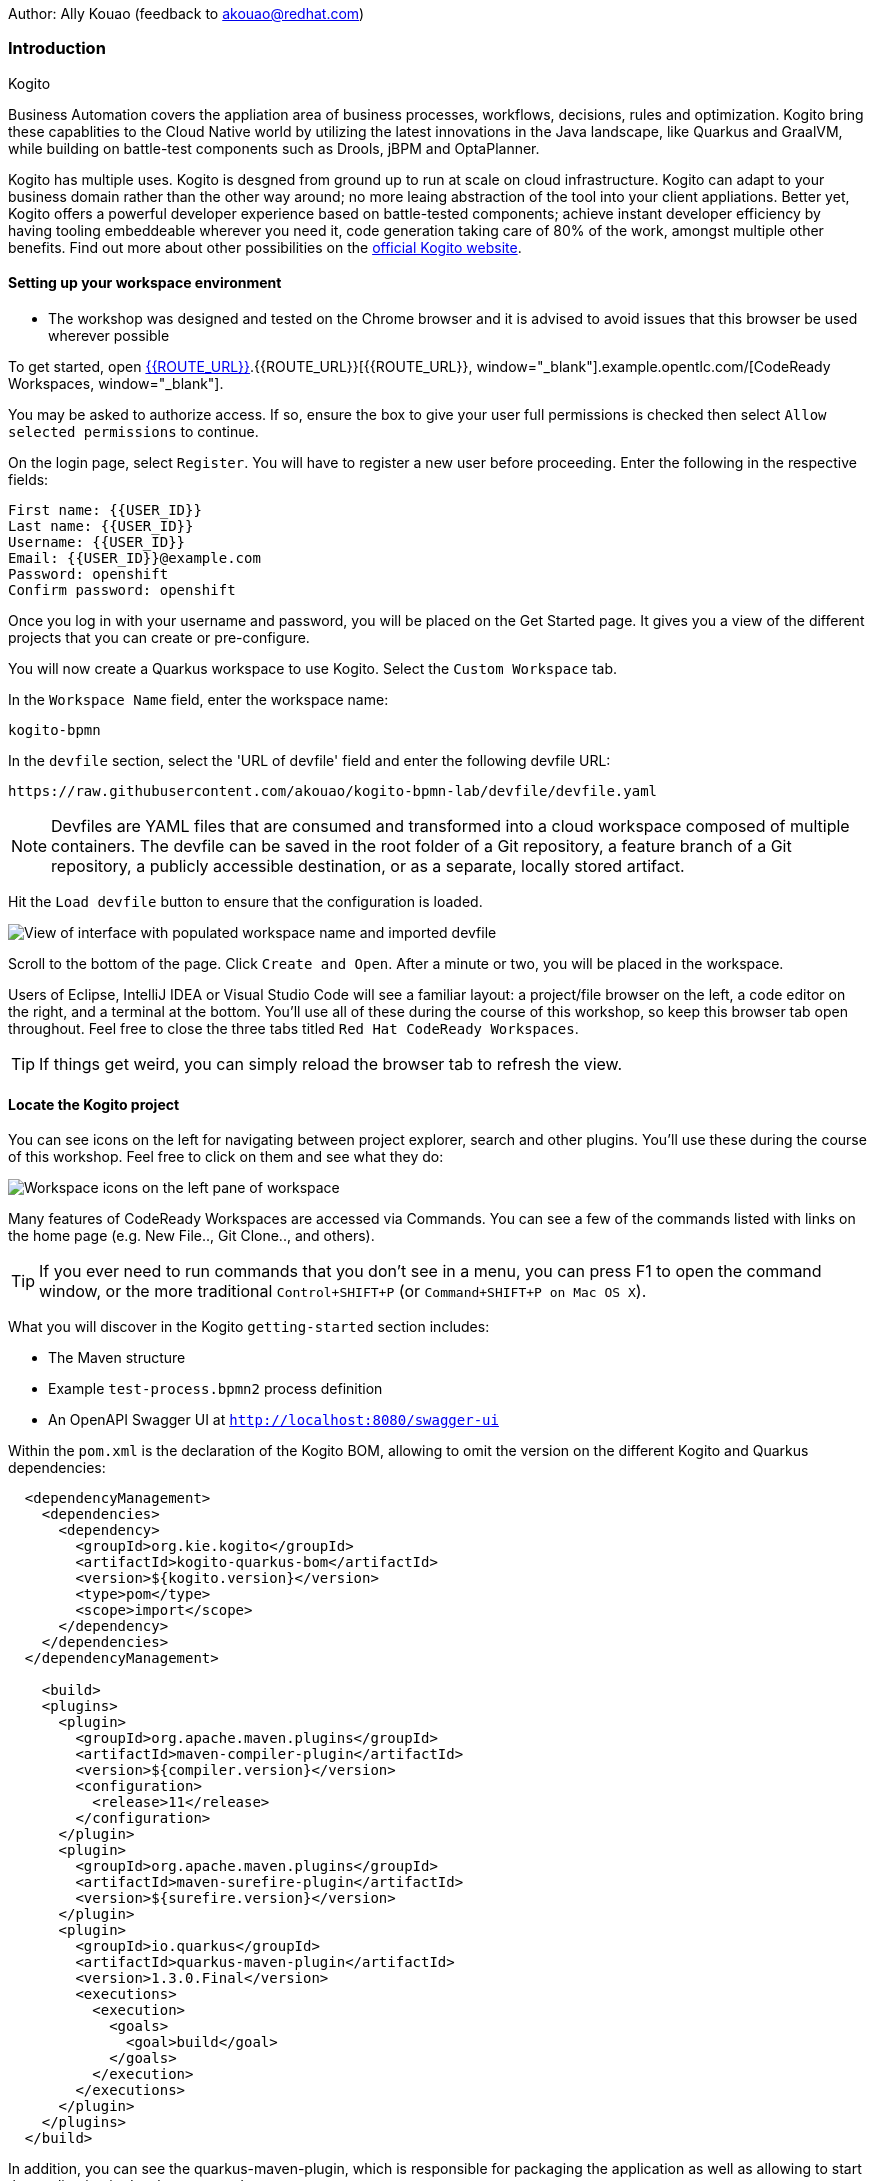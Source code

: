Author: Ally Kouao (feedback to akouao@redhat.com)

=== Introduction

.Kogito
****
Business Automation covers the appliation area of business processes, workflows, decisions, rules and optimization. Kogito bring these capablities to the Cloud Native world by utilizing the latest innovations in the Java landscape, like Quarkus and GraalVM, while building on battle-test components such as Drools, jBPM and OptaPlanner.

Kogito has multiple uses. Kogito is desgned from ground up to run at scale on cloud infrastructure. Kogito can adapt to your business domain rather than the other way around; no more leaing abstraction of the tool into your client appliations. Better yet, Kogito offers a powerful developer experience based on battle-tested components; achieve instant developer efficiency by having tooling embeddeable wherever you need it, code generation taking care of 80% of the work, amongst multiple other benefits. Find out more about other possibilities on the link:https://kogito.kie.org[official Kogito website, window="_blank"]. 
****

==== Setting up your workspace environment

* The workshop was designed and tested on the Chrome browser and it is advised to avoid issues that this browser be used wherever possible

To get started, open link:http://codeready-crw.apps.cluster-{{ROUTE_URL}}[{{ROUTE_URL}}, window="_blank"].{{ROUTE_URL}}[{{ROUTE_URL}}, window="_blank"].example.opentlc.com/[CodeReady Workspaces, window="_blank"].

You may be asked to authorize access. If so, ensure the box to give your user full permissions is checked then select `Allow selected permissions` to continue.

On the login page, select `Register`. You will have to register a new user before proceeding. Enter the following in the respective fields:

[source]
----
First name: {{USER_ID}}
Last name: {{USER_ID}}
Username: {{USER_ID}}
Email: {{USER_ID}}@example.com
Password: openshift
Confirm password: openshift
----

Once you log in with your username and password, you will be placed on the Get Started page. It gives you a view of the different projects that you can create or pre-configure.

You will now create a Quarkus workspace to use Kogito. Select the `Custom Workspace` tab.

In the `Workspace Name` field, enter the workspace name:

[source]
----
kogito-bpmn
----

In the `devfile` section, select the 'URL of devfile' field and enter the following devfile URL:

[source]
----
https://raw.githubusercontent.com/akouao/kogito-bpmn-lab/devfile/devfile.yaml
----

NOTE: Devfiles are YAML files that are consumed and transformed into a cloud workspace composed of multiple containers. The devfile can be saved in the root folder of a Git repository, a feature branch of a Git repository, a publicly accessible destination, or as a separate, locally stored artifact.

Hit the `Load devfile` button to ensure that the configuration is loaded.

image::kogito-1.png[View of interface with populated workspace name and imported devfile]

Scroll to the bottom of the page. Click `Create and Open`. After a minute or two, you will be placed in the workspace.

Users of Eclipse, IntelliJ IDEA or Visual Studio Code will see a familiar layout: a project/file browser on the left, a code editor on the right, and a terminal at the bottom. You’ll use all of these during the course of this workshop, so keep this browser tab open throughout. Feel free to close the three tabs titled `Red Hat CodeReady Workspaces`.

TIP: If things get weird, you can simply reload the browser tab to refresh the view.

==== Locate the Kogito project

You can see icons on the left for navigating between project explorer, search and other plugins. You’ll use these during the course of this workshop. Feel free to click on them and see what they do:

image::kogito-2.png[Workspace icons on the left pane of workspace]


Many features of CodeReady Workspaces are accessed via Commands. You can see a few of the commands listed with links on the home page (e.g. New File.., Git Clone.., and others).

TIP: If you ever need to run commands that you don’t see in a menu, you can press F1 to open the command window, or the more traditional `Control+SHIFT+P` (or `Command+SHIFT+P on Mac OS X`).

What you will discover in the Kogito `getting-started` section includes:

* The Maven structure
* Example `test-process.bpmn2` process definition
* An OpenAPI Swagger UI at `http://localhost:8080/swagger-ui`

Within the `pom.xml` is the declaration of the Kogito BOM, allowing to omit the version on the different Kogito and Quarkus dependencies:

[source]
----
  <dependencyManagement>
    <dependencies>
      <dependency>
        <groupId>org.kie.kogito</groupId>
        <artifactId>kogito-quarkus-bom</artifactId>
        <version>${kogito.version}</version>
        <type>pom</type>
        <scope>import</scope>
      </dependency>
    </dependencies>
  </dependencyManagement>

    <build>
    <plugins>
      <plugin>
        <groupId>org.apache.maven.plugins</groupId>
        <artifactId>maven-compiler-plugin</artifactId>
        <version>${compiler.version}</version>
        <configuration>
          <release>11</release>
        </configuration>
      </plugin>
      <plugin>
        <groupId>org.apache.maven.plugins</groupId>
        <artifactId>maven-surefire-plugin</artifactId>
        <version>${surefire.version}</version>
      </plugin>
      <plugin>
        <groupId>io.quarkus</groupId>
        <artifactId>quarkus-maven-plugin</artifactId>
        <version>1.3.0.Final</version>
        <executions>
          <execution>
            <goals>
              <goal>build</goal>
            </goals>
          </execution>
        </executions>
      </plugin>
    </plugins>
  </build>
----

In addition, you can see the quarkus-maven-plugin, which is responsible for packaging the application as well as allowing to start the application in development mode.

==== Running the Application in Live Coding Mode

Live Coding (also referred to as dev mode) allows us to run the app and make changes on the fly. Quarkus will automatically re-compile and reload the app when changes are made. This is a powerful and efficient style of developing that you will use throughout the lab.

You can always use the `mvn` (Maven) commands to run Kogito apps on Quarkus, but we’ve created a few helpful shortcuts under the `quarkus-tools` subheading on the right - by cliking the cube icon - to run various Maven commands.

TIP: The location of the various Maven commands will be referred to as quarkus-tools from now on.

Start the app by clicking on `Start Live Coding` in `quarkus-tools`:

TIP: You only need to click the button once.

image::kogito-3.png[Location of Live Coding Button]

This will compile and run the app using `mvn compile quarkus:dev` in a Terminal window. Leave this terminal window open throughout the lab! You will complete the entire lab without shutting down Quarkus Live Coding mode, so be careful not to close the tab (if you do, you re-run it). This is very useful for quick experimentation.

You should see ouput similar to:

[source]
----
2020-11-12 21:22:06,187 INFO  [io.quarkus] (main) getting-started 1.0-SNAPSHOT (powered by Quarkus 1.3.0.Final) started in 2.829s. Listening on: http://0.0.0.0:8080
2020-11-12 21:22:06,189 INFO  [io.quarkus] (main) Profile dev activated. Live Coding activated.
2020-11-12 21:22:06,189 INFO  [io.quarkus] (main) Installed features: [cdi, kogito, resteasy, resteasy-jackson, smallrye-openapi, swagger-ui]
2020-11-12 21:22:37,235 INFO  [io.quarkus] (vert.x-worker-thread-0) Quarkus stopped in 0.003s
----

Because this is the first Maven Kogito/Quarkus build in CodeReady workspaces, a number of dependencies need to be downloaded which can take some time.

After the dependencies have been downloaded, and the application has been compiled, note the amazingly fast startup time! The app is now running "locally" (within the Che container in which the workspace is also running). `localhost` refers to the Kubernetes pod, not "your" laptop (so therefore opening localhost:8080 in your browser will not do anything).

==== Access Swagger UI

CodeReady will also detect that the app opens port `5005` (for debugging) and `8080` (for web requests). Do NOT open port `5005`, but when prompted, open the port 8080, which opens a small web browser in CodeReady:

TIP: Close all pop-up dialog boxes that appear on the bottom right of your screen.

image::kogito-4.png[Dialog box for port 8080]


You should see the following page, which shows the API of the sample Kogito Greetings service provided by the archetype:

image::kogito-5.png[Swagger UI interface]


It works!

When building APIs, developers want to test them quickly. Swagger UI is a great tool for visualizing and interacting with your APIs. The UI is automatically generated from your OpenAPI specification.

TIP: By default, Swagger UI is only available when Quarkus is started in dev or test mode. If you want to make it available in production too, you can include the following configuration in your application.properties: `quarkus.swagger-ui.always-include=true`.

Using the UI, expand the `GET /greetings/{id}` endpoint. Here you can basic detail about the endpoint: the name of the endpoint, parameters and their type, and the response type one can expect.

image::kogito-6.png[Parameters within the GET /greetings/{id} endpoint in Swagger UI]


==== Congratulations

In this exercise you’ve seen how to start a Kogito application very quickly in quarkus:dev mode.

You also learned more about the MicroProfile OpenAPI specification and how to use it to do in-place documentation of your RESTful microservice APIs.

There are additional types of documentation you can add, for example you can declare the security features and requirements of your API and then use these where appropriate in your paths and operations.

.Creating a process definition
****
BPMN2 allows us to define a graphical representation of a process (or workflow), and as such, we need a BPMN2 editor to implement our process. Kogito provides an online BPMN2 editor that we can use to build our process.
****

You will observe a process definition to demonstrate Kogito’s code generation, hot-reload and workflow capabilities. The process will look like this using Kogito BPMN2 Tooling:

image::kogito-7.png[Simple process definition from BPMN2 editor]


Return to your workspace that is adjacent to your Swagger UI interface, and create a BPMN file titled `getting-started.bpmn` in the following location: `kogito-lab` → `getting-started` → `src` → `main` → `resources` → `getting-started.bpmn`

image::kogito-8.png[getting-started.bpmn file created]


Navigate to the link:https://bpmn.new[Kogito BPMN Tooling, window="_blank"] and implement the process as shown in the following link:https://youtu.be/babjHSNrZBg[video, window="_blank"].

TIP: Make sure to use `getting_started` for the name and id of the process, `org.acme` for the package, and `1.0` for the version.

After copying the source code, close both windows and return to the CodeReady workspaces.

Insert the source BPMN2 XML file defintion source code into `getting-started.bpmn`.

Save the file by pressing `CTRL+S`.

As we already have our app running in Live Coding mode, when you make these changes and reload the endpoint, Quarkus will notice these changes and live-reload them, including the changes in your business assets (i.e. processes, decision, rules, etc.).

Refresh the browser containing Swagger UI to check that it works as expected.

TIP: If you have closed the window, re-open it by clicking the `swagger-ui` endpoint on the right panel.

The Swagger UI will show the REST resources that have been generated from the project's business assets, in this case the `getting_started` resource, which is backed by our process definition (note that the sample Greetings resource is also still shown in the Swagger UI).

Expand the `POST /getting_started` resource. Click on the `Try it out` button on the right-hand-side of the screen. Click on the blue Execute button to fire the request. Scroll down the page, and you will notice that the response will be the instance-id/process-id of the created `getting-started` resource.

image::kogito-9.png[Generated process-id from getting-started resource]


Apart from the Swagger UI, we can also call our RESTFUL resources from any REST client, for example via cURL in a terminal.

Minimise the Swagger UI window by clicking the preview icon in the right panel.

Open a terminal - in the right panel - on your CodeReady workspace, and run the following command:

[source]
----
curl -X GET "http://localhost:8080/getting_started" -H "accept: application/json"
----

As you can see, the process-id is the same as what was oberved in the Swagger UI interface.

image::kogito-10.png[Prcess-id display via cURL command]


Our process definition contains a UserTask. To retrieve the tasks of an instance, we need to execute another REST operation.

Click again on `POST /getting_started` to minimise the operation.

Expand the `GET ​/getting_started​/{id}​/tasks` operation, and click on the 'Try it out' button. In the `id` field, fill in the value of the process instance id the cURL command returned. Now, click on the blue Execute button.

This will return a list of Tasks:

image::kogito-11.png[Tasks returned from getting-started resource process-id]


As we haven't defined any Task input and output data yet, we can simply complete the task without providing any data.

Expand the `POST ​/getting_started​/{id}​/Task/{workitemId}` operation, and click on the Try it out button. In the id field, fill in the value of the process instance `id`, and fill in the task-id that we retrieved with our previous REST call in the `workItemId` field. Now, click on the blue Execute button.

This will complete the task, and the process will continue and reach the End node and complete:

With the task completed, the process instance will now be completed. Execute the following command again in your terminal, Notice that there are no process instances returned:

[source]
----
curl -X GET "http://localhost:8080/getting_started" -H "accept: application/json"
----

==== Congratulations

You’ve defined a process in BPMN2, and have seen the live-reload in action. You have witnessed how Kogito can automatically generate REST resources based on your process definition. Finally, you started a process instance, retrieved the task list, completed a task, and thereby finished the process instance!

Minimize Swagger UI by clicking the Preview icon in the right panel. Return to your Live Coding Terminal, and stop the app by pressing `CTRL+C` and close the terminal. Close the `getting-started.bpmn` window if you still have it open.

===== Packaging the application

Click `Package Application` in `quarkus-tools`

2 executable jar files are created in the `target` directory:

image::kogito-12.png[Produced .jar file in /target directory]


`getting-started-1.0-SNAPSHOT.jar` - containing just the classes and resources of the projects, it’s the regular artifact produced by the Maven build.

`getting-started-1.0-SNAPSHOT-runner.jar` - being an executable jar. Be aware that it’s not an über-jar as the dependencies are copied into the `target/lib` directory.

==== Running the executable JAR

You can run the packaged application by typing into a new terminal:

[source]
----
java -jar $CHE_PROJECTS_ROOT/kogito-bpmn-lab/getting-started/target/*-runner.jar
----

Click `close` on the port 8080 prompt.

Open another terminal window - you should now have two terminal windows. We can test our application again using the second Terminal tab to create a new process instance by clicking on the following command:

[source]
----
curl -X POST "http://localhost:8080/getting_started" -H "accept: application/json" -H "Content-Type: application/json" -d "{}"
----

The output shows the id of the new instance.

Close both your terminal windows, and the Package Application tab on your workspace.

===== Build a native image

Within `getting-started/pom.xml` is the declaration for the Quarkus Maven plugin which contains a profile for `native-image`:

[source]
----
<profile>
  <id>native</id>
  <build>
    <plugins>
      <plugin>
        <groupId>io.quarkus</groupId>
        <artifactId>quarkus-maven-plugin</artifactId>
        <executions>
          <execution>
            <goals>
              <goal>native-image</goal>
            </goals>
          </execution>
        </executions>
      </plugin>
      <plugin>
        <groupId>org.apache.maven.plugins</groupId>
        <artifactId>maven-failsafe-plugin</artifactId>
        <version>${surefire.version}</version>
      </plugin>
    </plugins>
  </build>
</profile>
----

A profile is used because - and you will see soon - packaging the native image takes a few seconds. However, this compilation time is only incurred once, as opposed to every time the application starts, which is the case with other approaches for building and executing JARs.

Create a native executable by clicking `Build Native App` in `quarkus-tools`.

It will take a couple of mintues to finish. Wait for it!

Once the native-exeutable has been produced, you can just run it in your terminal:

[source]
----
kogito-bpmn-lab/getting-started/target/getting-started-1.0-SNAPSHOT-runner
----

And notice the amazingly fast startup time:

[source]
----
__  ____  __  _____   ___  __ ____  ______ 
 --/ __ \/ / / / _ | / _ \/ //_/ / / / __/ 
 -/ /_/ / /_/ / __ |/ , _/ ,< / /_/ /\ \   
--\___\_\____/_/ |_/_/|_/_/|_|\____/___/   
2020-11-23 14:44:33,707 INFO  [io.quarkus] (main) getting-started 1.0-SNAPSHOT (powered by Quarkus 1.3.0.Final) started in 0.019s. Listening on: http://0.0.0.0:8080
2020-11-23 14:44:33,707 INFO  [io.quarkus] (main) Profile prod activated. 
2020-11-23 14:44:33,707 INFO  [io.quarkus] (main) Installed features: [cdi, kogito, resteasy, resteasy-jackson, smallrye-openapi, swagger-ui]
----

That is 19 milliseconds to start a full business application, exposing a REST API and ready to serve requests in a shared learning environment! Your startup time may vary, but we can't deny that it is admirably speedy!

Click close on the port  8080 prompt. 

It also has extremely low memory usage as reported by the Linux `ps` utility:

[source]
----
ps -o pid,rss,command -p $(pgrep -f runner)
----

You should see similar output:

[source]
----
    PID   RSS COMMAND
    320 67728 kogito-bpmn-lab/getting-started/target/getting-started-1.0-SNAPSHOT-runner
----

TIP: Note that the RSS and memory usage of any app, including Quarkus, will vary depending your specific environment, and will rise as the application experiences load.

Ensure that the application is still working as expected by creating a new process instance in your terminal:

[source]
----
curl -X POST "http://localhost:8080/getting_started" -H "accept: application/json" -H "Content-Type: application/json" -d "{}"
----

In return, you should have returned a process instance id, such as:
[source]
----
{"id":"a5fac42f-5dbc-4a7b-a103-8bb7ece3194d"}
----

==== Cleanup

Return to your terminal and press `CTRL+C` to stop our native app.

Close all remaining terminal windows.

===== Kogito on OpenShift

Navigate to the OpenShift console at {{OPENSHIFT_CONSOLE_URL}}[{{OPENSHIFT_CONSOLE_URL}}, window="_blank"] and login.

Click on {{USER_ID}} displayed at the top right and select `Copy Login Command`.

image::kogito-13.png[Token location on OpenShift console]


In the new tab that appears login with your credentials like above. 

Click on 'Display Token'

Copy the command given for 'Log in with this token' - this may require using the browser 'copy' command after highlighting the command

Return to your CodeReady workspaces terminal. Paste and execute the command.

Press 'y' to use insecure connections

The terminal should now be logged on - to check it try:

[source]
----
oc whoami
oc version
----

Create a kogito project:

[source]
----
oc new-project kogito-{{USER_ID}}
----

In your terminal, create a new binary build in OpenShift:

[source]
----
oc new-build quay.io/quarkus/ubi-quarkus-native-binary-s2i:19.3.1 --binary --name=kogito-quickstart -l app=kogito-quickstart
----

TIP: This build uses the new Red Hat Universal Base Image, providing foundational software needed to run most applications, while staying at a reasonable size.

Start and watch the build. It will take a minute or two to complete. 

[source]
----
oc start-build kogito-quickstart --from-file=${CHE_PROJECTS_ROOT}/kogito-bpmn-lab/getting-started/target/getting-started-1.0-SNAPSHOT-runner --follow
----

Once completed, deploy it as an OpenShift application on your CodeReady terminal:

[source]
----
oc new-app kogito-quickstart
----

Return to your OpenShift console, and navigate to 'Workloads/Deployment Configs' and select your app.

And expose it for all to see on the CodeReady terminal:

[source]
----
oc expose service kogito-quickstart
----

Finally, ensure that it has completed rolling out:

[source]
----
oc rollout status -w dc/kogito-quickstart
----

Wait for the command to return `replication controller "kogito-quickstart-1" successfully rolled out before continuing.

The app has now been deployed on OpenShift. Return to your OpenShift console to view the pod running.

TIP: In this step, we covered the deployment of a Kogito application on OpenShift. However, there is much more, and the integration with these environments has been tailored to make Kogito applications execution very smooth. For example, the health extension can be used for health check, and the configuration support allows mounting the application configuration using config maps.

And now we can access our application using cURL once again in the CodeReady terminal:

[source]
----
curl -X POST "http://kogito-quickstart-kogito-opentlc.apps.cluster-{{ROUTE_URL}}.{{ROUTE_URL}}.example.opentlc.com/getting_started" -H "accept: application/json" -H "Content-Type: application/json" -d "{}"
----

You should again see the id of the process instance just started:

[source]
----
{"id":"9e90106e-c105-4ed8-be5b-3663b0ca9dd5"}
----

To ensure that the Kogito app doesn't go beyond a reasonable amount of memory, set resource constraints on it.

We'll go with 50MB, to allow space to scale the application up:

[source]
----
oc set resources dc/kogito-quickstart --limits=memory=50Mi
----

With that set, let's see how fast our app can scale up to 10 instances:

[source]
----
oc scale --replicas=10 dc/kogito-quickstart
----

Back in the Overview in the OpenShift Console you'll see the app scaling dynamically up to 10 pods:

image::kogito-14.png[Pods dynamically scaled to 10]


Now, let's hit the pods with some load:

[source]
----
for i in {1..50} ; do curl -X POST "http://kogito-quickstart-kogito-{{USER_ID}}.apps.cluster-{{ROUTE_URL}}.{{ROUTE_URL}}.example.opentlc.com/getting_started" -H "accept: application/json" -H "Content-Type: application/json" -d "{}" ; sleep .05 ; done
----

You will be able to see in your terminal that the 10 instances of our Kogito application being load-balanced and process instances being created:

[source]
----
{"id":"6535c5ac-7e9f-43fe-9427-e338894d0ba9"}
{"id":"fb7fa310-d43b-4f3d-b46f-1b15c942687d"}
{"id":"7bd74394-c1ac-4d51-be99-fc4a98e9ad1e"}
...
----

TIP: The id of your instances may differ.

Is 10 not enough?! Let's try 50:

[source]
----
oc scale --replicas=50 dc/kogito-quickstart
----

Back in the OpenShift console, you'll see the app scaling dynamically up to 50 pods:

Once they are all up and running, try the same load again:

[source]
----
for i in {1..50} ; do curl -X POST "http://kogito-quickstart-kogito-{{USER_ID}}{{}}/getting_started" -H "accept: application/json" -H "Content-Type: application/json" -d "{}" ; sleep .05 ; done
----

And witness all 50 pods responding evenly to requests. Try doing that with your average app running a container! Pretty cool, huh?

TIP: This tutorial uses a single node OpenShift cluster, but in practice, you will have many more nodes, and can scale hundreds or thousands of replications if and when the load goes way up.

==== Congratulations!

You got a small glimpse of the power of Kogito apps on a Quarkus runtime, both with native builds and traditional JVM-based. There is much more to Kogito that is fast startup times and low resource usage, such as Decision Model & Notation (DMN) services that we will be exploring next.

==== Final Cleanup

From your CodeReady terminal, delete your OpenShift project:

[source]
----
oc delete project kogito-{{USER_ID}}
----

Close your OpenShift console window.

Click the yellow arrow on CodeReady Workspaces console to reveal the left panel. Click the `workspaces` tab.

Locate the name of your workspace, and click the stop button - a square icon - that is-line your workspace and just below the `Actions` subheading.

Click the checkbox beside your workspace name.

Click `delete` and `delete`.

.Kogito Decisions with DMN
****
Decision Model and Notation (DMN) is a standard by the Object Management Group (OMG) for describing and modeling decision logic.

It provides a developer and business friendly way to design and model complex decisions using constructs like DRDs (Decision Requirement Diagrams), decision tables, boxed expressions and FEEL (Friendly Enough Expression Language) expressions.

DMN is to decision logic what BPMN is to business process logic.

The Kogito DMN engine is the most powerful DMN decision engine on the market, and the only engine that can run cloud-natively in a container environment.
****

Click `Add workspace` and ensure that you are on the Custom Workspace tab.

In the `Workspace Name` field, enter the workspace name:

[source]
----
kogito-dmn
----

In the `devfile` section, select the 'URL of devfile' field and enter the following devfile URL:

[source]
----
https://raw.githubusercontent.com/akouao/kogito-dmn-lab/devfile/devfile.yaml
----

Hit the `Load devfile` button to ensure that the configuration is loaded.

image::kogito-15.png[View of interface with populated workspace name and imported devfile]


Scroll to the bottom of the page. Click `Create and Open`. After a minute or two, you will be placed in the workspace.

DMN uses a graphical modeling language/notation to define decisions. Therefore, Kogito provides a graphical DMN editor as part of its toolset. Apart from providing this editor as an extension to Visual Studio Code and Red Hat Code Ready Workspaces, it is also provided link:https://dmn.new[online, window="_blank"]

Navigate to the DMN file we have created for you in: `kogito-dmn-lab` → `airmiles-service`→ `src` → `resources` → `airmiles.dmn`

Navigate to the link:https://kiegroup.github.io/kogito-online/#/editor/dmn[Kogito DMN Tooling, window="_blank"] and implement the process as shown in the following link:https://youtu.be/NAO0eV5c5tE[video, window="_blank"].

Confirm that your decision table looks like so:

image::kogito-16.png[Airmiles deicison table input]


After copying the source code, close the window and return to CodeReady workspaces.

Insert the source DMN2 XML file defintion source code into `airmiles.dmn`

Save the file by pressing `CTRL+S`.

Start the app by clicking on `Start Live Coding` in `quarkus-tools`.

Check that the application works as expected by observing the Swagger UI interface. It will show the REST resources that have been generated from the project's business assets, in this case the `/airmiles` resource, which is backed by our DMN decision model:


image::kogito-17.png[/airmiles resource on Swagger UI]


In a new terminal, test the application by simply send a RESTful request to it using cURL. By entering the following command, you send a request the determines the number of airmiles a traveller with a GOLD status gets for a flight with a price of 600:

[source]
----
curl -X POST 'http://localhost:8080/airmiles' -H 'Accept: application/json' -H 'Content-Type: application/json' -d '{ "Status": "GOLD", "Price": 600}'
----

You will get the following result:

`{"Status":"GOLD","Airmiles":720.0,"Price":600}`

We can see that our DMN decision logic has determined that the number of airmiles is 720, which is 1.2 times the price of the flight.

Return to your CodeReady console, and stop the application in the first terminal using `CTRL+C`.

Create a

==== Congratulations!

You've implemented your first DMN model. Using the hot/live reload capabilities of Quarkus, we've seen how these changes are immediately reflected in our Swagger UI. Finally, you've fired a RESTful request to our DMN decision microservice and saw cloud-native decisioning with DMN in action.

===== Cleanup

Stop processes (if any) in the remaining terminal windows by pressing `CTRL+C`

.DMN on OpenShift
****
Previously, we created a DMN model that implements the deicision logic of our airmiles service and tested it using a number of RESTful requests. In this section, we will deploy our service to OpenShift and scale it up to be able to handle production load.
****

Navigate to the OpenShift console at {{OPENSHIFT_CONSOLE_URL}}[{{OPENSHIFT_CONSOLE_URL}}, window="_blank"] and login.

Click on {{USER_ID}} displayed at the top right and select `Copy Login Command`.

image::kogito-18.png[Token location on OpenShift console]


In the new tab that appears login with your credentials like above. 

Click on 'Display Token'

Copy the command given for 'Log in with this token' - this may require using the browser 'copy' command after highlighting the command

Return to your CodeReady workspaces terminal. Paste and execute the command.

Press 'y' to use insecure connections

The terminal should now be logged on - to check it try:

[source]
----
oc whoami
oc version
----

Create a kogitio-airmiles project:

[source]
----
oc new-project kogito-airmiles-{{USER_ID}}
----

Click `Build Native App` in `quarkus-tools` to compile the application as a Kogito Quarkus native image using GraalVM.

Note that the compilation might take a minute or two. 

Create a new binary build:

[source]
----
oc new-build quay.io/quarkus/ubi-quarkus-native-binary-s2i:19.3.1 --binary --name=airmiles-service -l app=airmiles-service
----

Start and watch the build, which will take about a minute or two to complete:

[source]
----
oc start-build airmiles-service --from-file=${CHE_PROJECTS_ROOT}/kogito-dmn-lab/airmiles-service/target/airmiles-service-1.0-SNAPSHOT-runner --follow
----

Once completed, deploy it as an OpenShift application on your CodeReady terminal:

Once it has been completed, deploy it as an OpenShift application:

[source]
----
oc new-app airmiles-service
----

Return to your OpenShift console, and navigate to 'Workloads/Deployment Configs' and select your app to view the Deployment Config details.

Return to the CodeReady terminal, and expose the app for everyone to see:

[source]
----
oc expose service airmiles-service
----

Finally, make sure it has properly completed rolling out:

[source]
----
oc rollout status -w dc/airmiles-service
----

Wait for the command to report `replication controller "airmiles-service-1" successfully rolled out` before continuing.

And now we can access our application using cURL once again:

[source]
----
curl -X POST "http://airmiles-service-kogito-airmiles-{{USER_ID}}.apps.cluster-{{ROUTE_URL}}.{{ROUTE_URL}}.example.opentlc.com/airmiles" -H 'Accept: application/json' -H 'Content-Type: application/json' -d '{ "Status": "GOLD",    "Price": 600}'
----

You should similar output of the process instance:

[source]
----
{"Status":"GOLD","Airmiles":720.0,"Price":600}
----

The app has now been deployed on OpenShift.

==== Scale the application
In order to be able to handle production load and have high availability semantics, we need to scale the application and add a number of extra running pods. Set a resource constraint of 50 MB:

[source]
----
oc set resources dc/airmiles-service --limits=memory=50Mi
----

We can now easily scale the number of pods via the OpenShift oc client:

[source]
----
oc scale --replicas=10 dc/airmiles-service
----

The app will scale dynamically up to 10 pods. This should only take a few seconds, return to your OpenShift console to see the 10 pods.

Now that we have 10 pods running, lets hit it with some load:

[source]
----
for i in {1..50} ; do curl -X POST "http://airmiles-service-kogito-airmiles-{{USER_ID}}.apps.cluster-{{ROUTE_URL}}.{{ROUTE_URL}}.example.opentlc.com/airmiles" -H "accept: application/json" -H "Content-Type: application/json"  -d '{ "Status": "GOLD",    "Price": 600}'; sleep .05 ; done
----

The 10 Kogito apps are being load-balanced - as you can see in the terminal - as the influx of process instances are created:

[source]
----
{"Status":"GOLD","Airmiles":720.0,"Price":600}
{"Status":"GOLD","Airmiles":720.0,"Price":600}
{"Status":"GOLD","Airmiles":720.0,"Price":600}
...
----

TIP: Don't worry if you missed it the first time, simply re-execute the commands above and watch the number of pods remain same and load balance the extra load of process instances!

==== Congratulations!

In this scenario you got a glimpse of the power of Kogito apps on a Quarkus runtime on OpenShift. You've packaged your Kogito DMN Decision Service in a container image, deployed it on OpenShift, scaled the environment to 10 PODs and hit it with a number of requests. Well done!

===== Final Cleanup

From your CodeReady terminal, delete your OpenShift project:

[source]
----
oc delete project kogito-airmiles-{{USER_ID}}
----

Click the yellow arrow on CodeReady Workspaces console to reveal the left panel. Click the `workspaces` tab.

Locate the name of your workspace, and click the stop button - a square icon - that is-line your workspace and just below the `Actions` subheading.

Click the checkbox beside your workspace name.

Click `delete` and `delete`.

Upon deletion, close the browser CodeReady workspaces browser tab that you currently have open.